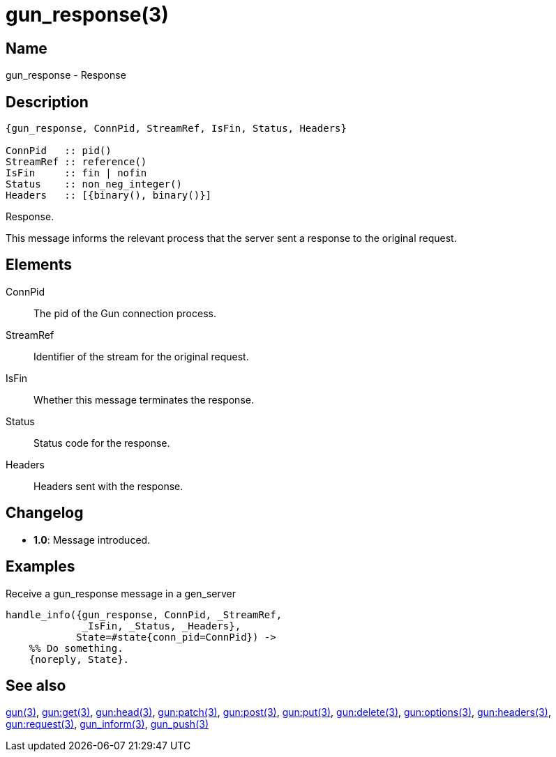 = gun_response(3)

== Name

gun_response - Response

== Description

[source,erlang]
----
{gun_response, ConnPid, StreamRef, IsFin, Status, Headers}

ConnPid   :: pid()
StreamRef :: reference()
IsFin     :: fin | nofin
Status    :: non_neg_integer()
Headers   :: [{binary(), binary()}]
----

Response.

This message informs the relevant process that the server
sent a response to the original request.

== Elements

ConnPid::

The pid of the Gun connection process.

StreamRef::

Identifier of the stream for the original request.

IsFin::

Whether this message terminates the response.

Status::

Status code for the response.

Headers::

Headers sent with the response.

== Changelog

* *1.0*: Message introduced.

== Examples

.Receive a gun_response message in a gen_server
[source,erlang]
----
handle_info({gun_response, ConnPid, _StreamRef,
             _IsFin, _Status, _Headers},
            State=#state{conn_pid=ConnPid}) ->
    %% Do something.
    {noreply, State}.
----

== See also

link:man:gun(3)[gun(3)],
link:man:gun:get(3)[gun:get(3)],
link:man:gun:head(3)[gun:head(3)],
link:man:gun:patch(3)[gun:patch(3)],
link:man:gun:post(3)[gun:post(3)],
link:man:gun:put(3)[gun:put(3)],
link:man:gun:delete(3)[gun:delete(3)],
link:man:gun:options(3)[gun:options(3)],
link:man:gun:headers(3)[gun:headers(3)],
link:man:gun:request(3)[gun:request(3)],
link:man:gun_inform(3)[gun_inform(3)],
link:man:gun_push(3)[gun_push(3)]
